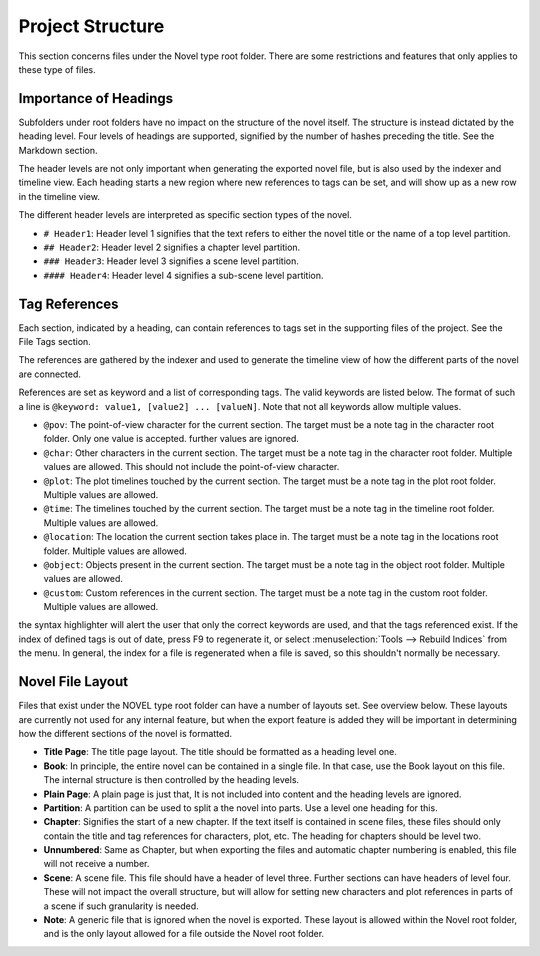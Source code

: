 
Project Structure
=================

This section concerns files under the Novel type root folder.
There are some restrictions and features that only applies to these type of files.

Importance of Headings
^^^^^^^^^^^^^^^^^^^^^^

Subfolders under root folders have no impact on the structure of the novel itself.
The structure is instead dictated by the heading level.
Four levels of headings are supported, signified by the number of hashes preceding the title.
See the Markdown section.

The header levels are not only important when generating the exported novel file, but is also used by the indexer and timeline view.
Each heading starts a new region where new references to tags can be set, and will show up as a new row in the timeline view.

The different header levels are interpreted as specific section types of the novel.

* ``# Header1``: Header level 1 signifies that the text refers to either the novel title or the name of a top level partition.
* ``## Header2``: Header level 2 signifies a chapter level partition.
* ``### Header3``: Header level 3 signifies a scene level partition.
* ``#### Header4``: Header level 4 signifies a sub-scene level partition.

Tag References
^^^^^^^^^^^^^^

Each section, indicated by a heading, can contain references to tags set in the supporting files of the project.
See the File Tags section.

The references are gathered by the indexer and used to generate the timeline view of how the different parts of the novel are connected.

References are set as keyword and a list of corresponding tags.
The valid keywords are listed below. The format of such a line is ``@keyword: value1, [value2] ... [valueN]``.
Note that not all keywords allow multiple values.

* ``@pov``: The point-of-view character for the current section.
  The target must be a note tag in the character root folder.
  Only one value is accepted. further values are ignored.
* ``@char``: Other characters in the current section.
  The target must be a note tag in the character root folder.
  Multiple values are allowed.
  This should not include the point-of-view character.
* ``@plot``: The plot timelines touched by the current section.
  The target must be a note tag in the plot root folder.
  Multiple values are allowed.
* ``@time``: The timelines touched by the current section.
  The target must be a note tag in the timeline root folder.
  Multiple values are allowed.
* ``@location``: The location the current section takes place in.
  The target must be a note tag in the locations root folder.
  Multiple values are allowed.
* ``@object``: Objects present in the current section.
  The target must be a note tag in the object root folder.
  Multiple values are allowed.
* ``@custom``: Custom references in the current section.
  The target must be a note tag in the custom root folder.
  Multiple values are allowed.

the syntax highlighter will alert the user that only the correct keywords are used, and that the tags referenced exist.
If the index of defined tags is out of date, press F9 to regenerate it, or select :menuselection:`Tools --> Rebuild Indices` from the menu.
In general, the index for a file is regenerated when a file is saved, so this shouldn't normally be necessary.

Novel File Layout
^^^^^^^^^^^^^^^^^

Files that exist under the NOVEL type root folder can have a number of layouts set.
See overview below.
These layouts are currently not used for any internal feature, but when the export feature is added they will be important in determining how the different sections of the novel is formatted.

* **Title Page**: The title page layout.
  The title should be formatted as a heading level one.
* **Book**: In principle, the entire novel can be contained in a single file.
  In that case, use the Book layout on this file.
  The internal structure is then controlled by the heading levels.
* **Plain Page**: A plain page is just that,
  It is not included into content and the heading levels are ignored.
* **Partition**: A partition can be used to split a the novel into parts.
  Use a level one heading for this.
* **Chapter**: Signifies the start of a new chapter.
  If the text itself is contained in scene files, these files should only contain the title and tag references for characters, plot, etc.
  The heading for chapters should be level two.
* **Unnumbered**: Same as Chapter, but when exporting the files and automatic chapter numbering is enabled, this file will not receive a number.
* **Scene**: A scene file.
  This file should have a header of level three.
  Further sections can have headers of level four.
  These will not impact the overall structure, but will allow for setting new characters and plot references in parts of a scene if such granularity is needed.
* **Note**: A generic file that is ignored when the novel is exported.
  These layout is allowed within the Novel root folder, and is the only layout allowed for a file outside the Novel root folder.
